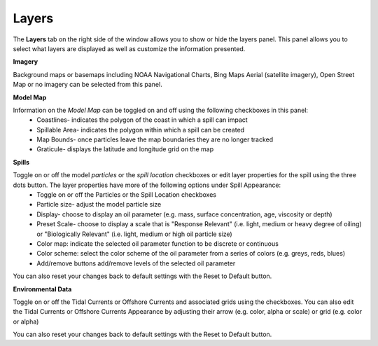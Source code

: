 .. keywords
   layers, USGS, navigational, charts, maps

Layers
^^^^^^^^^^

The **Layers** tab on the right side of the window allows you to show or hide the layers panel. This panel allows you to select what layers are displayed as well as customize the information presented.

**Imagery**

Background maps or basemaps including NOAA Navigational Charts, Bing Maps Aerial (satellite imagery), Open Street Map or no imagery can be selected from this panel.

**Model Map**

Information on the *Model Map* can be toggled on and off using the following checkboxes in this panel:
  	* Coastlines- indicates the polygon of the coast in which a spill can impact
   	* Spillable Area- indicates the polygon within which a spill can be created
   	* Map Bounds- once particles leave the map boundaries they are no longer tracked
   	* Graticule- displays the latitude and longitude grid on the map

**Spills**

Toggle on or off the model *particles* or the *spill location* checkboxes or edit layer properties for the spill using the three dots button. The layer properties have more of the following options under Spill Appearance:
	* Toggle on or off the Particles or the Spill Location checkboxes 
	* Particle size- adjust the model particle size
	* Display- choose to display an oil parameter (e.g. mass, surface concentration, age, viscosity or depth)
	* Preset Scale- choose to display a scale that is "Response Relevant" (i.e. light, medium or heavy degree of oiling) or "Biologically Relevant" (i.e. light, medium or high oil particle size)
	* Color map: indicate the selected oil parameter function to be discrete or continuous
	* Color scheme: select the color scheme of the oil parameter from a series of colors (e.g. greys, reds, blues)
	* Add/remove buttons add/remove levels of the selected oil parameter

You can also reset your changes back to default settings with the Reset to Default button. 

**Environmental Data**


Toggle on or off the Tidal Currents or Offshore Currents and associated grids using the checkboxes. You can also edit the Tidal Currents or Offshore Currents Appearance by adjusting their arrow (e.g. color, alpha or scale) or grid (e.g. color or alpha) 

You can also reset your changes back to default settings with the Reset to Default button. 
